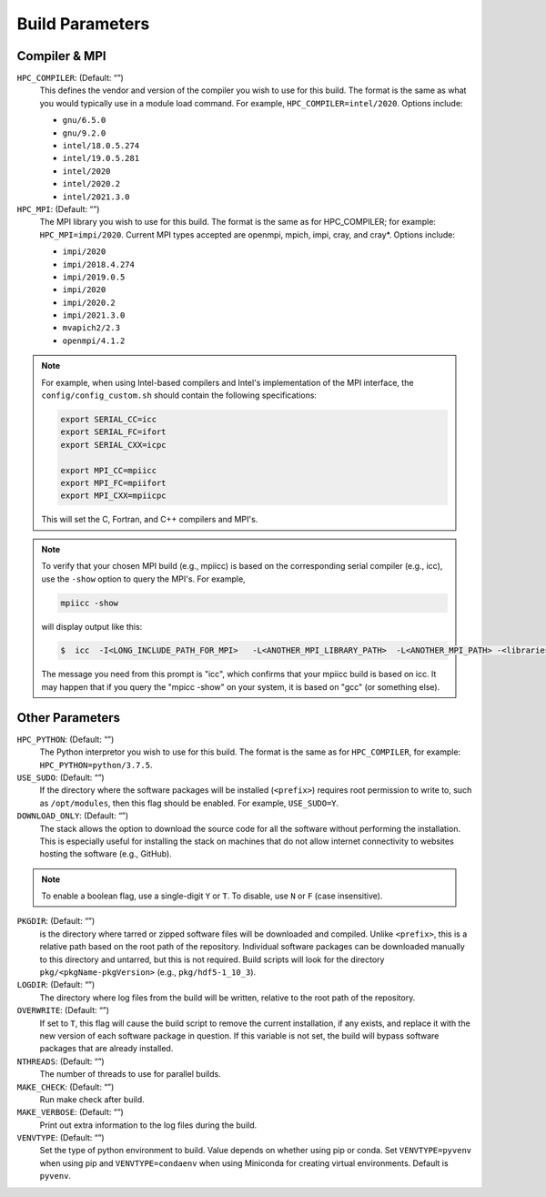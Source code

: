 .. This is a continuation of the Installation.rst chapter

.. _HPCParameters:

Build Parameters
==========================

Compiler & MPI
----------------

``HPC_COMPILER``: (Default: “”)
   This defines the vendor and version of the compiler you wish to use for this build. The format is the same as what you would typically use in a module load command. For example, ``HPC_COMPILER=intel/2020``. Options include: 

   * ``gnu/6.5.0``
   * ``gnu/9.2.0``
   * ``intel/18.0.5.274``
   * ``intel/19.0.5.281``
   * ``intel/2020``
   * ``intel/2020.2``
   * ``intel/2021.3.0``

``HPC_MPI``: (Default: “”)
   The MPI library you wish to use for this build. The format is the same as for HPC_COMPILER; for example: ``HPC_MPI=impi/2020``. Current MPI types accepted are openmpi, mpich, impi, cray, and cray*. Options include:
   
   * ``impi/2020``
   * ``impi/2018.4.274``
   * ``impi/2019.0.5``
   * ``impi/2020``
   * ``impi/2020.2``
   * ``impi/2021.3.0``
   * ``mvapich2/2.3``
   * ``openmpi/4.1.2``

.. note:: 
   For example, when using Intel-based compilers and Intel's implementation of the MPI interface, the ``config/config_custom.sh`` should contain the following specifications: 

   .. code-block:: console

      export SERIAL_CC=icc
      export SERIAL_FC=ifort
      export SERIAL_CXX=icpc

      export MPI_CC=mpiicc
      export MPI_FC=mpiifort
      export MPI_CXX=mpiicpc

   This will set the C, Fortran, and C++ compilers and MPI's. 

.. note::
   To verify that your chosen MPI build (e.g., mpiicc) is based on the corresponding serial compiler (e.g., icc), use the ``-show`` option to query the MPI's. For example,
   
   .. code-block:: console

      mpiicc -show 

   will display output like this:

   .. code-block:: console

      $  icc  -I<LONG_INCLUDE_PATH_FOR_MPI>   -L<ANOTHER_MPI_LIBRARY_PATH>  -L<ANOTHER_MPI_PATH> -<libraries, liners, build options...>   -X<something>  --<enable/disable/with some options>  -l<library>   -l<another_library>  -l<yet-another-library>

   The message you need from this prompt is "icc", which confirms that your mpiicc build is based on icc.  It may happen that if you query the "mpicc -show" on your system, it is based on "gcc" (or something else).

Other Parameters
--------------------

``HPC_PYTHON``: (Default: “”)
   The Python interpretor you wish to use for this build. The format is the same as for ``HPC_COMPILER``, for example: ``HPC_PYTHON=python/3.7.5``. 

``USE_SUDO``: (Default: “”)
   If the directory where the software packages will be installed (``<prefix>``) requires root permission to write to, such as ``/opt/modules``, then this flag should be enabled. For example, ``USE_SUDO=Y``.

``DOWNLOAD_ONLY``: (Default: “”)
   The stack allows the option to download the source code for all the software without performing the installation. This is especially useful for installing the stack on machines that do not allow internet connectivity to websites hosting the software (e.g., GitHub).

.. note::

   To enable a boolean flag, use a single-digit ``Y`` or ``T``. To disable, use ``N`` or ``F`` (case insensitive).

``PKGDIR``: (Default: “”)
   is the directory where tarred or zipped software files will be downloaded and compiled. Unlike ``<prefix>``, this is a relative path based on the root path of the repository. Individual software packages can be downloaded manually to this directory and untarred, but this is not required. Build scripts will look for the directory ``pkg/<pkgName-pkgVersion>`` (e.g., ``pkg/hdf5-1_10_3``).

``LOGDIR``: (Default: “”)
   The directory where log files from the build will be written, relative to the root path of the repository.

``OVERWRITE``: (Default: “”)
   If set to ``T``, this flag will cause the build script to remove the current installation, if any exists, and replace it with the new version of each software package in question. If this variable is not set, the build will bypass software packages that are already installed.

``NTHREADS``: (Default: “”)
   The number of threads to use for parallel builds.

``MAKE_CHECK``: (Default: “”)
   Run make check after build.

``MAKE_VERBOSE``: (Default: “”)
   Print out extra information to the log files during the build.

``VENVTYPE``: (Default: “”)
   Set the type of python environment to build. Value depends on whether using pip or conda. Set ``VENVTYPE=pyvenv`` when using pip and ``VENVTYPE=condaenv`` when using Miniconda for creating virtual environments. Default is ``pyvenv``.
